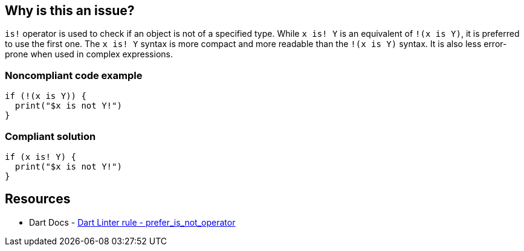== Why is this an issue?

``++is!++`` operator is used to check if an object is not of a specified type. While ``++ x is! Y++`` is an equivalent of ``++!(x is Y)++``, it is preferred to use the first one.
The ``++ x is! Y++`` syntax is more compact and more readable than the ``++!(x is Y)++`` syntax. It is also less error-prone when used in complex expressions.

=== Noncompliant code example

[source,dart]
----
if (!(x is Y)) {
  print("$x is not Y!")
}
----


=== Compliant solution

[source,dart]
----
if (x is! Y) {
  print("$x is not Y!")
}
----

== Resources

* Dart Docs - https://dart.dev/tools/linter-rules/prefer_is_not_operator[Dart Linter rule - prefer_is_not_operator]

ifdef::env-github,rspecator-view[]

'''
== Implementation Specification
(visible only on this page)

=== Message

Use the 'is!' operator rather than negating the value of the 'is'


=== Highlighting

The prefix expression


endif::env-github,rspecator-view[]
